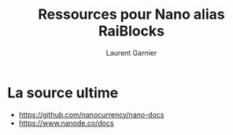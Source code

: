 #+TITLE: Ressources pour Nano alias RaiBlocks
#+AUTHOR: Laurent Garnier

* La source ultime

  + [[https://github.com/nanocurrency/nano-docs]]
  + [[https://www.nanode.co/docs]]
  
  
